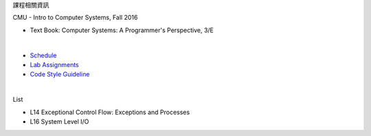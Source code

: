 課程相關資訊

CMU - Intro to Computer Systems, Fall 2016



- Text Book: Computer Systems: A Programmer's Perspective, 3/E

|

- `Schedule <http://www.cs.cmu.edu/afs/cs/academic/class/15213-f16/www/schedule.html>`_
- `Lab Assignments <http://csapp.cs.cmu.edu/3e/labs.html>`_
- `Code Style Guideline <http://www.cs.cmu.edu/~213/codeStyle.html>`_

|

List

- L14 Exceptional Control Flow: Exceptions and Processes
- L16 System Level I/O

